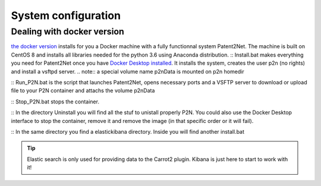 ####################
System configuration
####################

Dealing with docker version
===========================

`the docker version <https://github.com/Patent2net/P2N-Docker>`_ installs for you a Docker machine with a fully functionnal system Patent2Net. The machine is built on CentOS 8 and installs all libraries needed for the python 3.6 using Anaconda distribution.
:: Install.bat makes everything you need for Patent2Net once you have `Docker Desktop installed <https://docs.docker.com/get-docker/>`_. It installs the system, creates the user p2n (no rights) and install a vsftpd server.
.. note:: a special volume name p2nData is mounted on p2n homedir

:: Run_P2N.bat is the script that launches Patent2Net, opens necessary ports and a VSFTP server to download or upload file to your P2N container and attachs the volume p2nData

:: Stop_P2N.bat stops the container.

:: In the directory Uninstall you will find all the stuf to unistall properly P2N. You could also use the Docker Desktop interface to stop the container, remove it and remove the image (in that specific order or it will fail). 

:: In the same directory you find a elastickibana directory. Inside you will find another install.bat

.. tip:: Elastic search is only used for providing data to the Carrot2 plugin. Kibana is just here to start to work with it!




